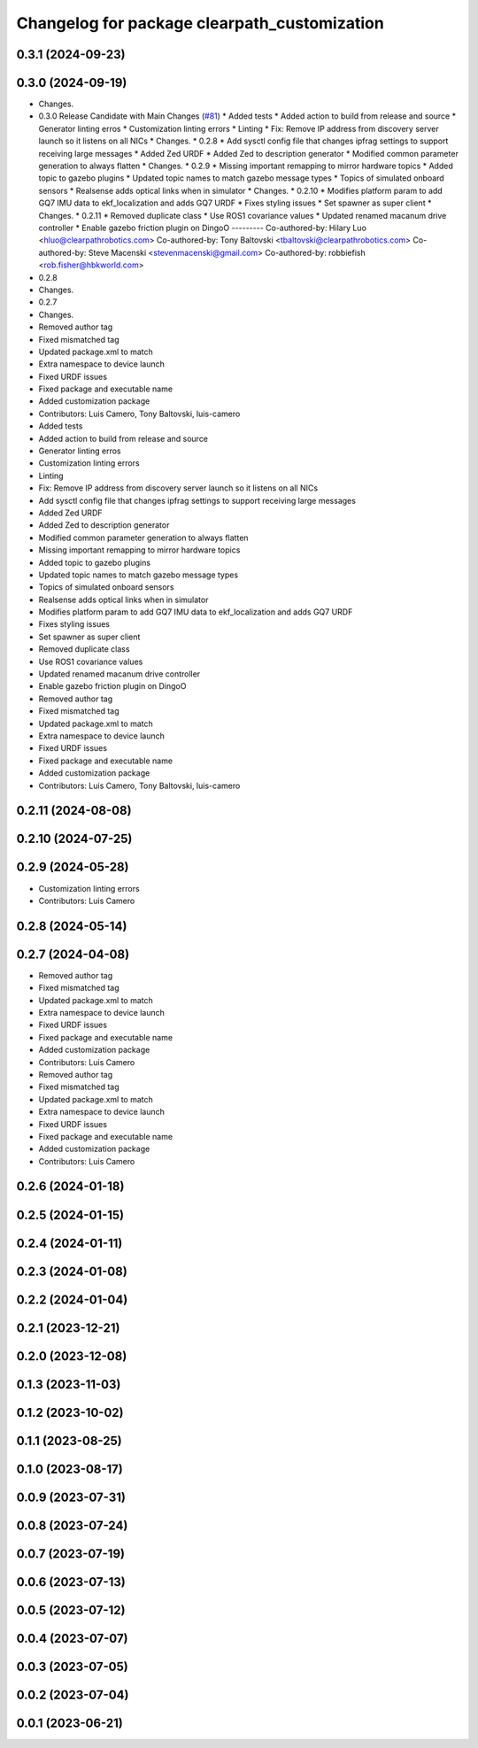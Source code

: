 ^^^^^^^^^^^^^^^^^^^^^^^^^^^^^^^^^^^^^^^^^^^^^
Changelog for package clearpath_customization
^^^^^^^^^^^^^^^^^^^^^^^^^^^^^^^^^^^^^^^^^^^^^

0.3.1 (2024-09-23)
------------------

0.3.0 (2024-09-19)
------------------
* Changes.
* 0.3.0 Release Candidate with Main Changes (`#81 <https://github.com/clearpathrobotics/clearpath_common/issues/81>`_)
  * Added tests
  * Added action to build from release and source
  * Generator linting erros
  * Customization linting errors
  * Linting
  * Fix: Remove IP address from discovery server launch so it listens on all NICs
  * Changes.
  * 0.2.8
  * Add sysctl config file that changes ipfrag settings to support receiving large messages
  * Added Zed URDF
  * Added Zed to description generator
  * Modified common parameter generation to always flatten
  * Changes.
  * 0.2.9
  * Missing important remapping to mirror hardware topics
  * Added topic to gazebo plugins
  * Updated topic names to match gazebo message types
  * Topics of simulated onboard sensors
  * Realsense adds optical links when in simulator
  * Changes.
  * 0.2.10
  * Modifies platform param to add GQ7 IMU data to ekf_localization and adds GQ7 URDF
  * Fixes styling issues
  * Set spawner as super client
  * Changes.
  * 0.2.11
  * Removed duplicate class
  * Use ROS1 covariance values
  * Updated renamed macanum drive controller
  * Enable gazebo friction plugin on DingoO
  ---------
  Co-authored-by: Hilary Luo <hluo@clearpathrobotics.com>
  Co-authored-by: Tony Baltovski <tbaltovski@clearpathrobotics.com>
  Co-authored-by: Steve Macenski <stevenmacenski@gmail.com>
  Co-authored-by: robbiefish <rob.fisher@hbkworld.com>
* 0.2.8
* Changes.
* 0.2.7
* Changes.
* Removed author tag
* Fixed mismatched tag
* Updated package.xml to match
* Extra namespace to device launch
* Fixed URDF issues
* Fixed package and executable name
* Added customization package
* Contributors: Luis Camero, Tony Baltovski, luis-camero

* Added tests
* Added action to build from release and source
* Generator linting erros
* Customization linting errors
* Linting
* Fix: Remove IP address from discovery server launch so it listens on all NICs
* Add sysctl config file that changes ipfrag settings to support receiving large messages
* Added Zed URDF
* Added Zed to description generator
* Modified common parameter generation to always flatten
* Missing important remapping to mirror hardware topics
* Added topic to gazebo plugins
* Updated topic names to match gazebo message types
* Topics of simulated onboard sensors
* Realsense adds optical links when in simulator
* Modifies platform param to add GQ7 IMU data to ekf_localization and adds GQ7 URDF
* Fixes styling issues
* Set spawner as super client
* Removed duplicate class
* Use ROS1 covariance values
* Updated renamed macanum drive controller
* Enable gazebo friction plugin on DingoO
* Removed author tag
* Fixed mismatched tag
* Updated package.xml to match
* Extra namespace to device launch
* Fixed URDF issues
* Fixed package and executable name
* Added customization package
* Contributors: Luis Camero, Tony Baltovski, luis-camero

0.2.11 (2024-08-08)
-------------------

0.2.10 (2024-07-25)
-------------------

0.2.9 (2024-05-28)
------------------
* Customization linting errors
* Contributors: Luis Camero

0.2.8 (2024-05-14)
------------------

0.2.7 (2024-04-08)
------------------
* Removed author tag
* Fixed mismatched tag
* Updated package.xml to match
* Extra namespace to device launch
* Fixed URDF issues
* Fixed package and executable name
* Added customization package
* Contributors: Luis Camero

* Removed author tag
* Fixed mismatched tag
* Updated package.xml to match
* Extra namespace to device launch
* Fixed URDF issues
* Fixed package and executable name
* Added customization package
* Contributors: Luis Camero

0.2.6 (2024-01-18)
------------------

0.2.5 (2024-01-15)
------------------

0.2.4 (2024-01-11)
------------------

0.2.3 (2024-01-08)
------------------

0.2.2 (2024-01-04)
------------------

0.2.1 (2023-12-21)
------------------

0.2.0 (2023-12-08)
------------------

0.1.3 (2023-11-03)
------------------

0.1.2 (2023-10-02)
------------------

0.1.1 (2023-08-25)
------------------

0.1.0 (2023-08-17)
------------------

0.0.9 (2023-07-31)
------------------

0.0.8 (2023-07-24)
------------------

0.0.7 (2023-07-19)
------------------

0.0.6 (2023-07-13)
------------------

0.0.5 (2023-07-12)
------------------

0.0.4 (2023-07-07)
------------------

0.0.3 (2023-07-05)
------------------

0.0.2 (2023-07-04)
------------------

0.0.1 (2023-06-21)
------------------
